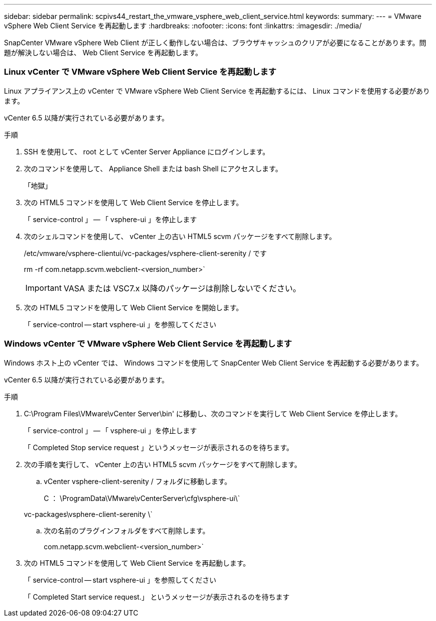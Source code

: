 ---
sidebar: sidebar 
permalink: scpivs44_restart_the_vmware_vsphere_web_client_service.html 
keywords:  
summary:  
---
= VMware vSphere Web Client Service を再起動します
:hardbreaks:
:nofooter: 
:icons: font
:linkattrs: 
:imagesdir: ./media/


[role="lead"]
SnapCenter VMware vSphere Web Client が正しく動作しない場合は、ブラウザキャッシュのクリアが必要になることがあります。問題が解決しない場合は、 Web Client Service を再起動します。



=== Linux vCenter で VMware vSphere Web Client Service を再起動します

Linux アプライアンス上の vCenter で VMware vSphere Web Client Service を再起動するには、 Linux コマンドを使用する必要があります。

vCenter 6.5 以降が実行されている必要があります。

.手順
. SSH を使用して、 root として vCenter Server Appliance にログインします。
. 次のコマンドを使用して、 Appliance Shell または bash Shell にアクセスします。
+
「地獄」

. 次の HTML5 コマンドを使用して Web Client Service を停止します。
+
「 service-control 」 -- 「 vsphere-ui 」を停止します

. 次のシェルコマンドを使用して、 vCenter 上の古い HTML5 scvm パッケージをすべて削除します。
+
/etc/vmware/vsphere-clientui/vc-packages/vsphere-client-serenity / です

+
rm -rf com.netapp.scvm.webclient-<version_number>`

+

IMPORTANT: VASA または VSC7.x 以降のパッケージは削除しないでください。

. 次の HTML5 コマンドを使用して Web Client Service を開始します。
+
「 service-control -- start vsphere-ui 」を参照してください





=== Windows vCenter で VMware vSphere Web Client Service を再起動します

Windows ホスト上の vCenter では、 Windows コマンドを使用して SnapCenter Web Client Service を再起動する必要があります。

vCenter 6.5 以降が実行されている必要があります。

.手順
. C:\Program Files\VMware\vCenter Server\bin' に移動し、次のコマンドを実行して Web Client Service を停止します。
+
「 service-control 」 -- 「 vsphere-ui 」を停止します

+
「 Completed Stop service request 」というメッセージが表示されるのを待ちます。

. 次の手順を実行して、 vCenter 上の古い HTML5 scvm パッケージをすべて削除します。
+
.. vCenter vsphere-client-serenity / フォルダに移動します。
+
C ： \ProgramData\VMware\vCenterServer\cfg\vsphere-ui\`

+
vc-packages\vsphere-client-serenity \`

.. 次の名前のプラグインフォルダをすべて削除します。
+
com.netapp.scvm.webclient-<version_number>`



. 次の HTML5 コマンドを使用して Web Client Service を再起動します。
+
「 service-control -- start vsphere-ui 」を参照してください

+
「 Completed Start service request.」 というメッセージが表示されるのを待ちます


